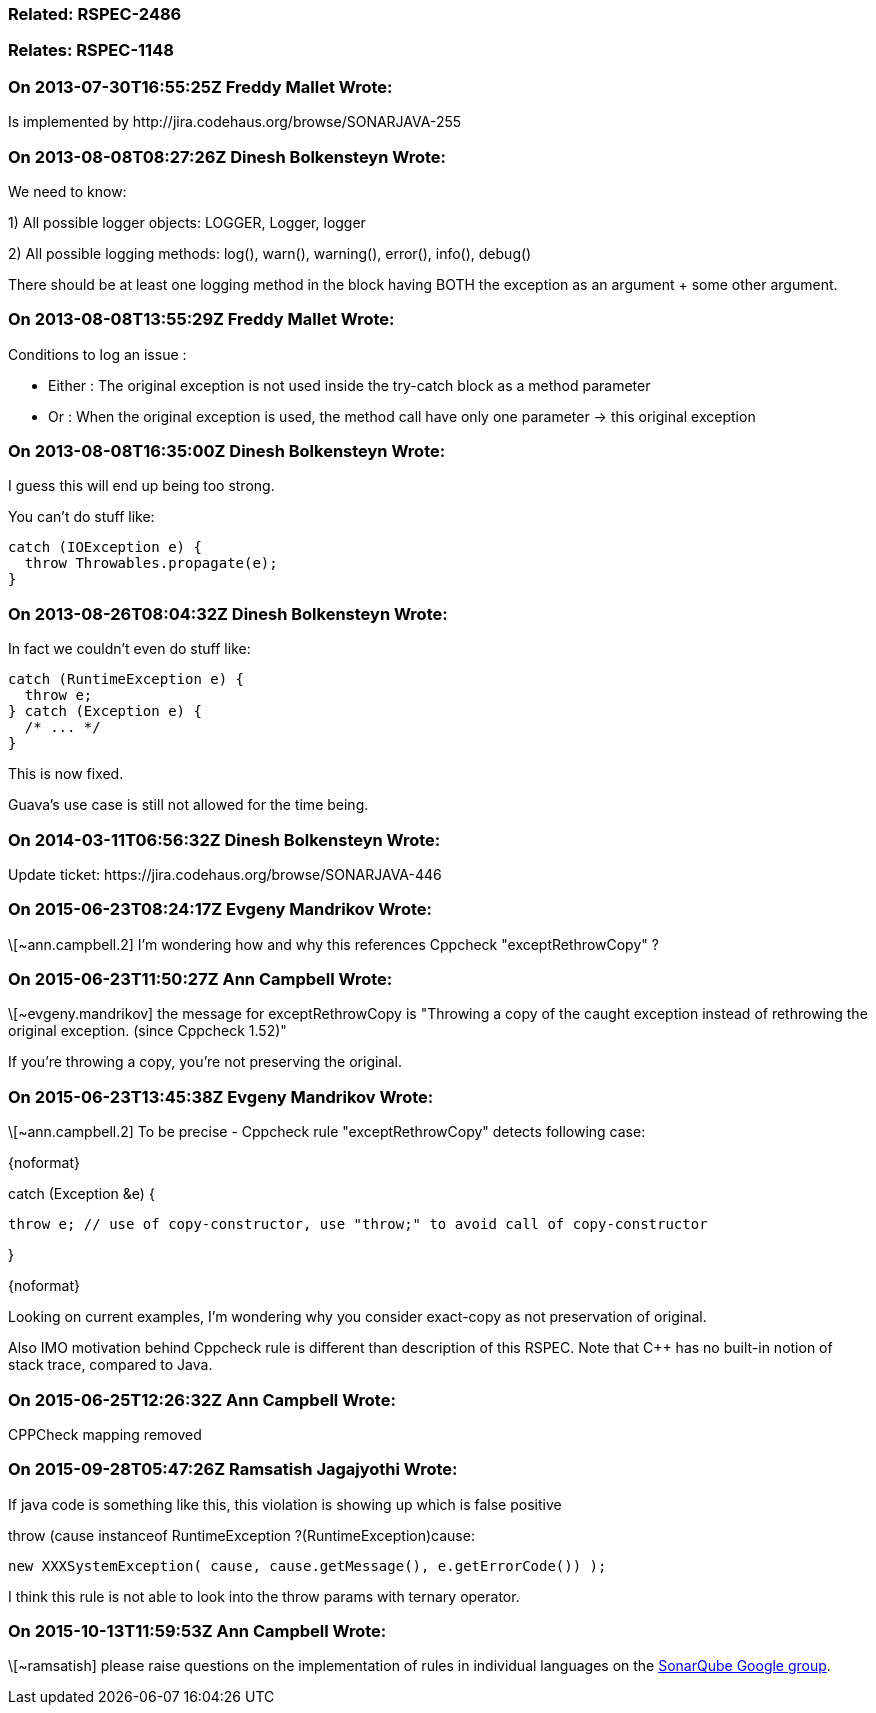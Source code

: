 === Related: RSPEC-2486

=== Relates: RSPEC-1148

=== On 2013-07-30T16:55:25Z Freddy Mallet Wrote:
Is implemented by \http://jira.codehaus.org/browse/SONARJAVA-255

=== On 2013-08-08T08:27:26Z Dinesh Bolkensteyn Wrote:
We need to know:


1) All possible logger objects: LOGGER, Logger, logger


2) All possible logging methods: log(), warn(), warning(), error(), info(), debug()


There should be at least one logging method in the block having BOTH the exception as an argument + some other argument.

=== On 2013-08-08T13:55:29Z Freddy Mallet Wrote:
Conditions to log an issue :

* Either : The original exception is not used inside the try-catch block as a method parameter
* Or : When the original exception is used, the method call have only one parameter -> this original exception

=== On 2013-08-08T16:35:00Z Dinesh Bolkensteyn Wrote:
I guess this will end up being too strong.


You can't do stuff like:


----
catch (IOException e) {
  throw Throwables.propagate(e);
}
----

=== On 2013-08-26T08:04:32Z Dinesh Bolkensteyn Wrote:
In fact we couldn't even do stuff like:


----
catch (RuntimeException e) {
  throw e;
} catch (Exception e) {
  /* ... */
}
----

This is now fixed.


Guava's use case is still not allowed for the time being.

=== On 2014-03-11T06:56:32Z Dinesh Bolkensteyn Wrote:
Update ticket: \https://jira.codehaus.org/browse/SONARJAVA-446

=== On 2015-06-23T08:24:17Z Evgeny Mandrikov Wrote:
\[~ann.campbell.2] I'm wondering how and why this references Cppcheck "exceptRethrowCopy" ?

=== On 2015-06-23T11:50:27Z Ann Campbell Wrote:
\[~evgeny.mandrikov] the message for exceptRethrowCopy is "Throwing a copy of the caught exception instead of rethrowing the original exception. (since Cppcheck 1.52)" 


If you're throwing a copy, you're not preserving the original.

=== On 2015-06-23T13:45:38Z Evgeny Mandrikov Wrote:
\[~ann.campbell.2] To be precise - Cppcheck rule "exceptRethrowCopy" detects following case:

{noformat}

catch (Exception &e) {

  throw e; // use of copy-constructor, use "throw;" to avoid call of copy-constructor

}

{noformat}

Looking on current examples, I'm wondering why you consider exact-copy as not preservation of original.

Also IMO motivation behind Cppcheck rule is different than description of this RSPEC. Note that {cpp} has no built-in notion of stack trace, compared to Java.

=== On 2015-06-25T12:26:32Z Ann Campbell Wrote:
CPPCheck mapping removed

=== On 2015-09-28T05:47:26Z Ramsatish Jagajyothi Wrote:
If java code is something like this, this violation is showing up which is false positive


throw (cause instanceof RuntimeException ?(RuntimeException)cause:

			new XXXSystemException( cause, cause.getMessage(), e.getErrorCode()) ); 


I think this rule is not able to look into the throw params with ternary operator.

=== On 2015-10-13T11:59:53Z Ann Campbell Wrote:
\[~ramsatish] please raise questions on the implementation of rules in individual languages on the https://groups.google.com/forum/#!forum/sonarqube[SonarQube Google group].

